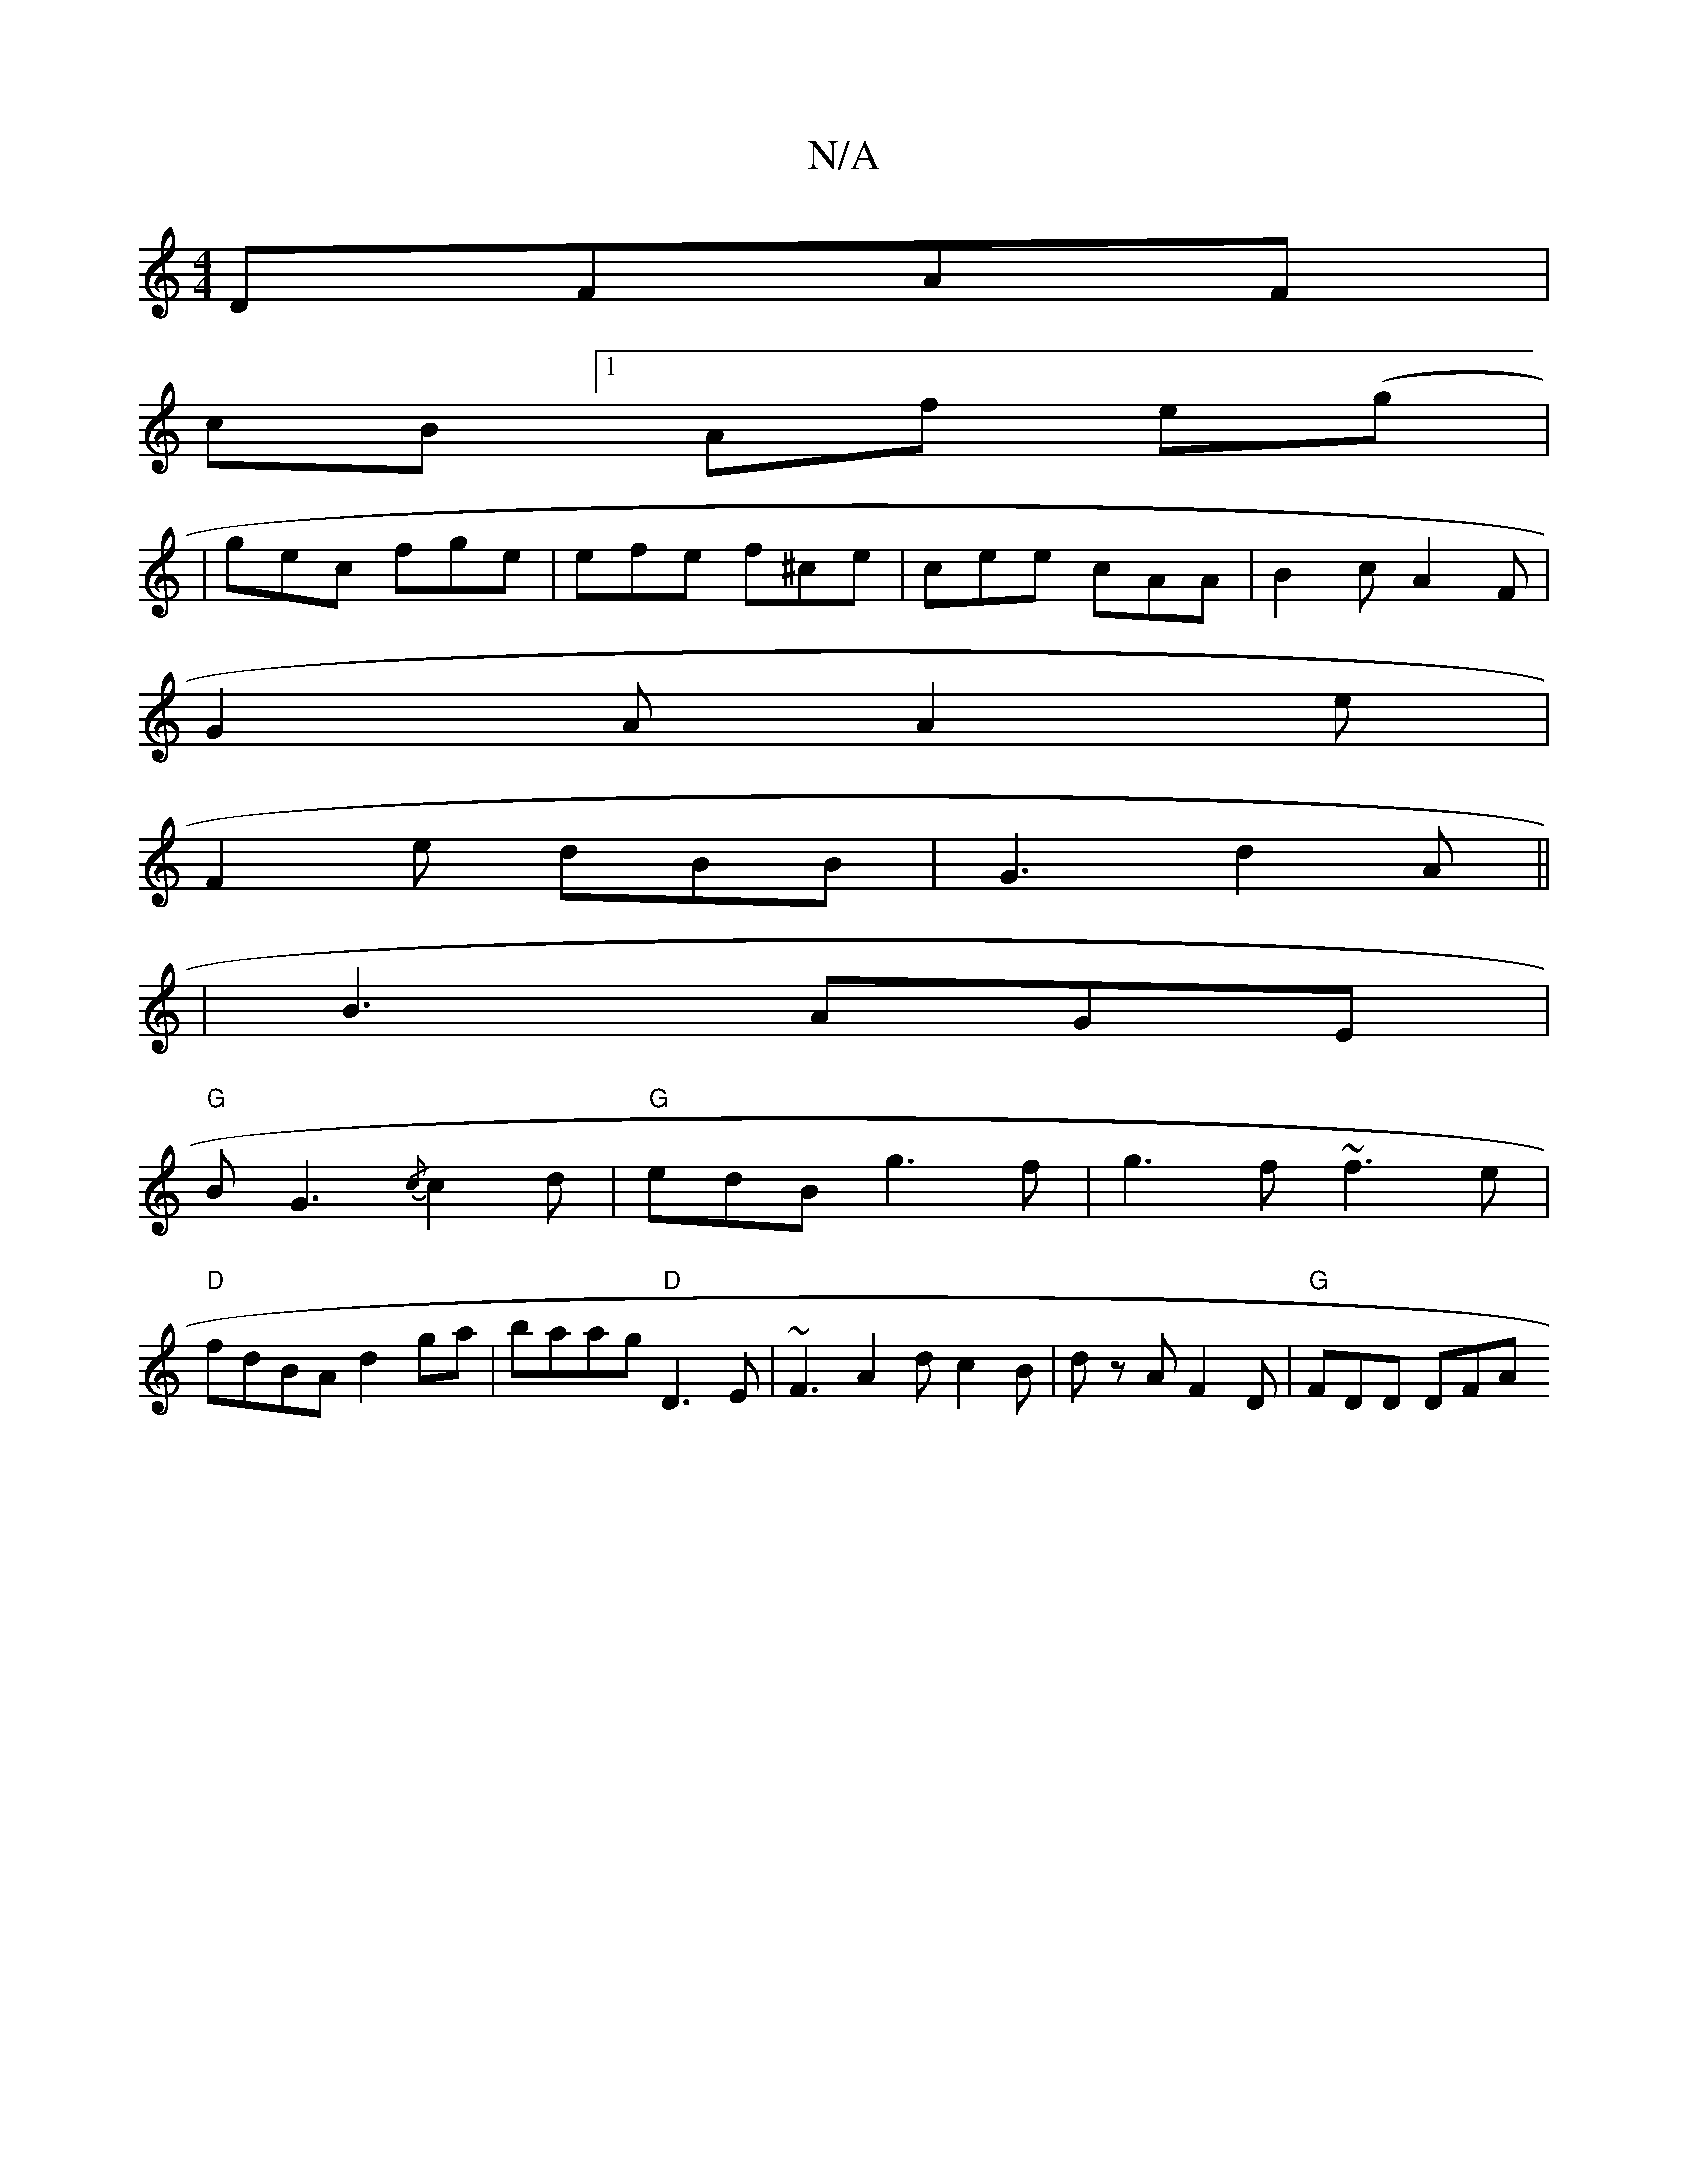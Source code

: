 X:1
T:N/A
M:4/4
R:N/A
K:Cmajor
DFAF |
cB [1 Af e(g|
|gec fge|efe f^ce | cee cAA | B2c A2F |
G2 A A2e |
F2 e dBB | G3 d2A ||
|B3 AGE |
"G"BG3 {/c}c2d|"G"edB g3 f| g3f ~f3e |
"D"fdBA d2 ga |baag "D"D3E|~F3A2dc2B | dz A F2D|"G"FDD DFA